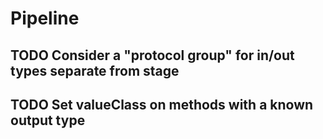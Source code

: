 * Pipeline
** TODO Consider a "protocol group" for in/out types separate from stage
** TODO Set valueClass on methods with a known output type
